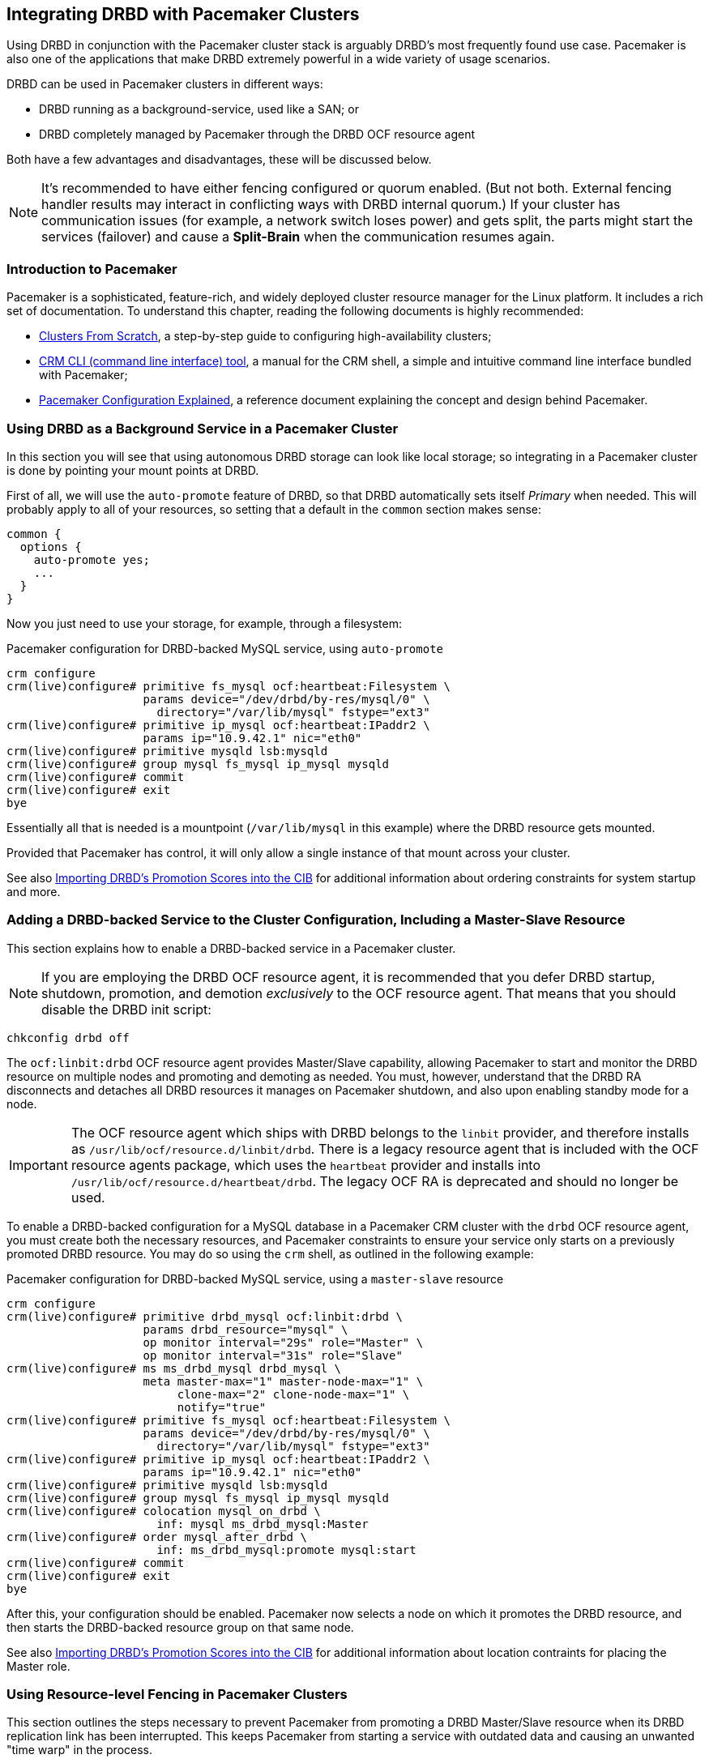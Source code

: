 // FIXME
[[ch-pacemaker]]
== Integrating DRBD with Pacemaker Clusters

indexterm:[Pacemaker]Using DRBD in conjunction with the Pacemaker
cluster stack is arguably DRBD's most frequently found use
case. Pacemaker is also one of the applications that make DRBD
extremely powerful in a wide variety of usage scenarios.

DRBD can be used in Pacemaker clusters in different ways:

* DRBD running as a background-service, used like a SAN; or
* DRBD completely managed by Pacemaker through the DRBD OCF resource agent

Both have a few advantages and disadvantages, these will be discussed below.

NOTE: It's recommended to have either fencing configured or quorum enabled.
(But not both. External fencing handler results may interact in conflicting ways
with DRBD internal quorum.)
If your cluster has communication issues (for example, a network switch loses
power) and gets split, the parts might start the services (failover)
and cause a *Split-Brain* when the communication resumes again.



[[s-pacemaker-primer]]
=== Introduction to Pacemaker

Pacemaker is a sophisticated, feature-rich, and widely deployed
cluster resource manager for the Linux platform. It includes a rich
set of documentation. To understand this chapter, reading the
following documents is highly recommended:

* http://www.clusterlabs.org/doc/Cluster_from_Scratch.pdf[Clusters
  From Scratch], a step-by-step guide to configuring high-availability
  clusters;
* http://crmsh.github.io/documentation/index.html[CRM CLI (command line
  interface) tool], a manual for the CRM shell, a simple and intuitive
  command line interface bundled with Pacemaker;
* http://clusterlabs.org/doc/en-US/Pacemaker/1.1/html/Pacemaker_Explained/[Pacemaker
  Configuration Explained], a reference document explaining the
  concept and design behind Pacemaker.


[[s-pacemaker-drbd-background]]
=== Using DRBD as a Background Service in a Pacemaker Cluster

In this section you will see that using autonomous DRBD storage can look
like local storage; so integrating in a Pacemaker cluster is done by
pointing your mount points at DRBD.

First of all, we will use the `auto-promote` feature of DRBD, so that
DRBD automatically sets itself _Primary_ when needed. This will probably
apply to all of your resources, so setting that a default in the
`common` section makes sense:

[source,drbd]
----------------------------
common {
  options {
    auto-promote yes;
    ...
  }
}
----------------------------

Now you just need to use your storage, for example, through a filesystem:

.Pacemaker configuration for DRBD-backed MySQL service, using `auto-promote`
----------------------------
crm configure
crm(live)configure# primitive fs_mysql ocf:heartbeat:Filesystem \
                    params device="/dev/drbd/by-res/mysql/0" \
                      directory="/var/lib/mysql" fstype="ext3"
crm(live)configure# primitive ip_mysql ocf:heartbeat:IPaddr2 \
                    params ip="10.9.42.1" nic="eth0"
crm(live)configure# primitive mysqld lsb:mysqld
crm(live)configure# group mysql fs_mysql ip_mysql mysqld
crm(live)configure# commit
crm(live)configure# exit
bye
----------------------------

Essentially all that is needed is a mountpoint (`/var/lib/mysql` in this
example) where the DRBD resource gets mounted.

Provided that Pacemaker has control, it will only allow a single instance
of that mount across your cluster.

See also <<s-pacemaker-drbd-attr>> for additional information about ordering
constraints for system startup and more.

[[s-pacemaker-crm-drbd-backed-service]]
=== Adding a DRBD-backed Service to the Cluster Configuration, Including a Master-Slave Resource

This section explains how to enable a DRBD-backed service in a
Pacemaker cluster.

NOTE: If you are employing the DRBD OCF resource agent, it is
recommended that you defer DRBD startup, shutdown, promotion, and
demotion _exclusively_ to the OCF resource agent. That means that you
should disable the DRBD init script:

----------------------------
chkconfig drbd off
----------------------------

The `ocf:linbit:drbd` OCF resource agent provides Master/Slave
capability, allowing Pacemaker to start and monitor the DRBD resource
on multiple nodes and promoting and demoting as needed. You must,
however, understand that the DRBD RA disconnects and detaches all
DRBD resources it manages on Pacemaker shutdown, and also upon
enabling standby mode for a node.


IMPORTANT: The OCF resource agent which ships with DRBD belongs to the
`linbit` provider, and therefore installs as
`/usr/lib/ocf/resource.d/linbit/drbd`. There is a legacy resource
agent that is included with the OCF resource agents package, which
uses the `heartbeat` provider and installs into
`/usr/lib/ocf/resource.d/heartbeat/drbd`. The legacy OCF RA is
deprecated and should no longer be used.

To enable a DRBD-backed configuration for a MySQL database in
a Pacemaker CRM cluster with the `drbd` OCF resource agent, you must
create both the necessary resources, and Pacemaker constraints to
ensure your service only starts on a previously promoted DRBD
resource. You may do so using the `crm` shell, as outlined in the
following example:

.Pacemaker configuration for DRBD-backed MySQL service, using a `master-slave` resource
----------------------------
crm configure
crm(live)configure# primitive drbd_mysql ocf:linbit:drbd \
                    params drbd_resource="mysql" \
                    op monitor interval="29s" role="Master" \
                    op monitor interval="31s" role="Slave"
crm(live)configure# ms ms_drbd_mysql drbd_mysql \
                    meta master-max="1" master-node-max="1" \
                         clone-max="2" clone-node-max="1" \
                         notify="true"
crm(live)configure# primitive fs_mysql ocf:heartbeat:Filesystem \
                    params device="/dev/drbd/by-res/mysql/0" \
                      directory="/var/lib/mysql" fstype="ext3"
crm(live)configure# primitive ip_mysql ocf:heartbeat:IPaddr2 \
                    params ip="10.9.42.1" nic="eth0"
crm(live)configure# primitive mysqld lsb:mysqld
crm(live)configure# group mysql fs_mysql ip_mysql mysqld
crm(live)configure# colocation mysql_on_drbd \
                      inf: mysql ms_drbd_mysql:Master
crm(live)configure# order mysql_after_drbd \
                      inf: ms_drbd_mysql:promote mysql:start
crm(live)configure# commit
crm(live)configure# exit
bye
----------------------------

After this, your configuration should be enabled. Pacemaker now
selects a node on which it promotes the DRBD resource, and then starts
the DRBD-backed resource group on that same node.

See also <<s-pacemaker-drbd-attr>> for additional information about 
location contraints for placing the Master role.

[[s-pacemaker-fencing]]
=== Using Resource-level Fencing in Pacemaker Clusters

This section outlines the steps necessary to prevent Pacemaker from
promoting a DRBD Master/Slave resource when its DRBD replication link
has been interrupted. This keeps Pacemaker from starting a service
with outdated data and causing an unwanted "time warp" in the
process.

To enable any resource-level fencing for DRBD, you must add
the following lines to your resource configuration:

[source,drbd]
----------------------------
resource <resource> {
  net {
    fencing resource-only;
    ...
  }
}
----------------------------

You will also have to make changes to the `handlers` section depending
on the cluster infrastructure being used.

Corosync-based Pacemaker clusters can use the
functionality explained in <<s-pacemaker-fencing-cib>>.

IMPORTANT: It is absolutely vital to configure at least two independent cluster
communications channels for this functionality to work correctly. Corosync
clusters should list at least two redundant rings in `corosync.conf`,
respectively several paths for knet.


[[s-pacemaker-fencing-cib]]
==== Resource-level Fencing Using the Cluster Information Base (CIB)

To enable resource-level fencing for Pacemaker, you will have
to set two options in `drbd.conf`:

[source,drbd]
----------------------------
resource <resource> {
  net {
    fencing resource-only;
    ...
  }
  handlers {
    fence-peer "/usr/lib/drbd/crm-fence-peer.9.sh";
    unfence-peer "/usr/lib/drbd/crm-unfence-peer.9.sh";
    # Note: we used to abuse the after-resync-target handler to do the
    # unfence, but since 2016 have a dedicated unfence-peer handler.
    # Using the after-resync-target handler is wrong in some corner cases.
    ...
  }
  ...
}
----------------------------

Therefore, if the DRBD replication link becomes disconnected, the
`crm-fence-peer.9.sh` script contacts the cluster manager, determines the
Pacemaker Master/Slave resource associated with this DRBD resource,
and ensures that the Master/Slave resource no longer gets promoted on
any node other than the currently active one. Conversely, when the
connection is re-established and DRBD completes its synchronization
process, then that constraint is removed and the cluster manager is
free to promote the resource on any node again.

[[s-pacemaker-stacked-resources]]
=== Using Stacked DRBD Resources in Pacemaker Clusters

NOTE: Stacking is deprecated in DRBD version
9.x, as more nodes can be implemented on a single level. See
<<s-drbdconf-conns>> for details.

Stacked resources allow DRBD to be used for multi-level redundancy in
multiple-node clusters, or to establish off-site disaster recovery
capability. This section describes how to configure DRBD and Pacemaker
in such configurations.


[[s-pacemaker-stacked-dr]]
==== Adding Off-site Disaster Recovery to Pacemaker Clusters

In this configuration scenario, we would deal with a two-node high
availability cluster in one site, plus a separate node which would
presumably be housed off-site. The third node acts as a disaster
recovery node and is a standalone server. Consider the following
illustration to describe the concept.

.DRBD resource stacking in Pacemaker clusters
image::images/drbd-resource-stacking-pacemaker-3nodes.svg[]

In this example, 'alice' and 'bob' form a two-node Pacemaker cluster,
whereas 'charlie' is an off-site node not managed by Pacemaker.

To create such a configuration, you would first configure and
initialize DRBD resources as described in <<s-three-nodes>>. Then,
configure Pacemaker with the following CRM configuration:

[source,drbd]
----------------------------
primitive p_drbd_r0 ocf:linbit:drbd \
	params drbd_resource="r0"

primitive p_drbd_r0-U ocf:linbit:drbd \
	params drbd_resource="r0-U"

primitive p_ip_stacked ocf:heartbeat:IPaddr2 \
	params ip="192.168.42.1" nic="eth0"

ms ms_drbd_r0 p_drbd_r0 \
	meta master-max="1" master-node-max="1" \
        clone-max="2" clone-node-max="1" \
        notify="true" globally-unique="false"

ms ms_drbd_r0-U p_drbd_r0-U \
	meta master-max="1" clone-max="1" \
        clone-node-max="1" master-node-max="1" \
        notify="true" globally-unique="false"

colocation c_drbd_r0-U_on_drbd_r0 \
        inf: ms_drbd_r0-U ms_drbd_r0:Master

colocation c_drbd_r0-U_on_ip \
        inf: ms_drbd_r0-U p_ip_stacked

colocation c_ip_on_r0_master \
        inf: p_ip_stacked ms_drbd_r0:Master

order o_ip_before_r0-U \
        inf: p_ip_stacked ms_drbd_r0-U:start

order o_drbd_r0_before_r0-U \
        inf: ms_drbd_r0:promote ms_drbd_r0-U:start
----------------------------

Assuming you created this configuration in a temporary file named
`/tmp/crm.txt`, you may import it into the live cluster configuration
with the following command:

----------------------------
crm configure < /tmp/crm.txt
----------------------------

This configuration will ensure that the following actions occur in the
correct order on the 'alice'/'bob' cluster:

. Pacemaker starts the DRBD resource `r0` on both cluster nodes, and
  promotes one node to the Master (DRBD Primary) role.

. Pacemaker then starts the IP address 192.168.42.1, which the stacked
  resource is to use for replication to the third node. It does so on
  the node it has previously promoted to the Master role for `r0` DRBD
  resource.

. On the node which now has the Primary role for `r0` and also the
  replication IP address for `r0-U`, Pacemaker now starts the
  `r0-U` DRBD resource, which connects and replicates to the off-site
  node.

. Pacemaker then promotes the `r0-U` resource to the Primary role too,
  so it can be used by an application.

Therefore, this Pacemaker configuration ensures that there is not only full
data redundancy between cluster nodes, but also to the third, off-site
node.

NOTE: This type of setup is usually deployed together with
<<s-drbd-proxy,DRBD Proxy>>.

[[s-pacemaker-stacked-4way]]
==== Using Stacked Resources to Achieve Four-way Redundancy in Pacemaker Clusters

In this configuration, a total of three DRBD resources (two unstacked,
one stacked) are used to achieve 4-way storage redundancy. This means
that of a four-node cluster, up to three nodes can fail while still
providing service availability.

Consider the following illustration to explain the concept.

.DRBD resource stacking in Pacemaker clusters
image::images/drbd-resource-stacking-pacemaker-4nodes.svg[]

In this example, 'alice', 'bob', 'charlie', and 'daisy' form two
two-node Pacemaker clusters. 'alice' and 'bob' form the cluster named
`left` and replicate data using a DRBD resource between them, while
'charlie' and 'daisy' do the same with a separate DRBD resource, in a
cluster named `right`. A third, stacked DRBD resource connects the two
clusters.

NOTE: Due to limitations in the Pacemaker cluster manager as of
Pacemaker version 1.0.5, it is not possible to create this setup in a
single four-node cluster without disabling CIB validation, which is an
advanced process not recommended for general-purpose use. It is
anticipated that this is being addressed in future Pacemaker releases.

To create such a configuration, you would first configure and
initialize DRBD resources as described in <<s-three-nodes>> (except
that the remote half of the DRBD configuration is also stacked, not
just the local cluster). Then, configure Pacemaker with the following
CRM configuration, starting with the cluster `left`:

[source,drbd]
----------------------------
primitive p_drbd_left ocf:linbit:drbd \
	params drbd_resource="left"

primitive p_drbd_stacked ocf:linbit:drbd \
	params drbd_resource="stacked"

primitive p_ip_stacked_left ocf:heartbeat:IPaddr2 \
	params ip="10.9.9.100" nic="eth0"

ms ms_drbd_left p_drbd_left \
	meta master-max="1" master-node-max="1" \
        clone-max="2" clone-node-max="1" \
        notify="true"

ms ms_drbd_stacked p_drbd_stacked \
	meta master-max="1" clone-max="1" \
        clone-node-max="1" master-node-max="1" \
        notify="true" target-role="Master"

colocation c_ip_on_left_master \
        inf: p_ip_stacked_left ms_drbd_left:Master

colocation c_drbd_stacked_on_ip_left \
        inf: ms_drbd_stacked p_ip_stacked_left

order o_ip_before_stacked_left \
        inf: p_ip_stacked_left ms_drbd_stacked:start

order o_drbd_left_before_stacked_left \
        inf: ms_drbd_left:promote ms_drbd_stacked:start

----------------------------

Assuming you created this configuration in a temporary file named
`/tmp/crm.txt`, you may import it into the live cluster configuration
with the following command:

----------------------------
crm configure < /tmp/crm.txt
----------------------------

After adding this configuration to the CIB, Pacemaker will execute the
following actions:

. Bring up the DRBD resource `left` replicating between 'alice' and
  'bob' promoting the resource to the Master role on one of these nodes.

. Bring up the IP address 10.9.9.100 (on either 'alice' or 'bob',
  depending on which of these holds the Master role for the resource
  `left`).

. Bring up the DRBD resource `stacked` on the same node that holds the
  just-configured IP address.

. Promote the stacked DRBD resource to the Primary role.

Now, proceed on the cluster `right` by creating the following
configuration:

[source,drbd]
----------------------------
primitive p_drbd_right ocf:linbit:drbd \
	params drbd_resource="right"

primitive p_drbd_stacked ocf:linbit:drbd \
	params drbd_resource="stacked"

primitive p_ip_stacked_right ocf:heartbeat:IPaddr2 \
	params ip="10.9.10.101" nic="eth0"

ms ms_drbd_right p_drbd_right \
	meta master-max="1" master-node-max="1" \
        clone-max="2" clone-node-max="1" \
        notify="true"

ms ms_drbd_stacked p_drbd_stacked \
	meta master-max="1" clone-max="1" \
        clone-node-max="1" master-node-max="1" \
        notify="true" target-role="Slave"

colocation c_drbd_stacked_on_ip_right \
        inf: ms_drbd_stacked p_ip_stacked_right

colocation c_ip_on_right_master \
        inf: p_ip_stacked_right ms_drbd_right:Master

order o_ip_before_stacked_right \
        inf: p_ip_stacked_right ms_drbd_stacked:start

order o_drbd_right_before_stacked_right \
        inf: ms_drbd_right:promote ms_drbd_stacked:start
----------------------------

After adding this configuration to the CIB, Pacemaker will execute the
following actions:

. Bring up the DRBD resource `right` replicating between 'charlie' and
  'daisy', promoting the resource to the Master role on one of these
  nodes.

. Bring up the IP address 10.9.10.101 (on either 'charlie' or 'daisy',
  depending on which of these holds the Master role for the resource
  `right`).

. Bring up the DRBD resource `stacked` on the same node that holds the
  just-configured IP address.

. Leave the stacked DRBD resource in the Secondary role (due to
  `target-role="Slave"`).


[[s-pacemaker-floating-peers]]
=== Configuring DRBD to Replicate Between Two SAN-backed Pacemaker Clusters

indexterm:[IP address, floating peers]This is a somewhat advanced setup usually employed in split-site
configurations. It involves two separate Pacemaker clusters, where
each cluster has access to a separate Storage Area Network (SAN). DRBD
is then used to replicate data stored on that SAN, across an IP link
between sites.

Consider the following illustration to describe the concept.

.Using DRBD to replicate between SAN-based clusters
image::images/drbd-pacemaker-floating-peers.svg[]

Which of the individual nodes in each site currently acts as the DRBD
peer is not explicitly defined -- the DRBD peers
<<s-floating-peers,are said to _float_>>; that is, DRBD binds to
virtual IP addresses not tied to a specific physical machine.


NOTE: This type of setup is usually deployed together with
<<s-drbd-proxy,DRBD Proxy>> or <<s-truck-based-replication,truck
based replication>>, or both.

Since this type of setup deals with shared storage, configuring and
testing STONITH is absolutely vital for it to work properly.


[[s-pacemaker-floating-peers-drbd-config]]
==== DRBD Resource Configuration

To enable your DRBD resource to float, configure it in `drbd.conf` in
the following fashion:

[source,drbd]
----------------------------
resource <resource> {
  ...
  device /dev/drbd0;
  disk /dev/sda1;
  meta-disk internal;
  floating 10.9.9.100:7788;
  floating 10.9.10.101:7788;
}
----------------------------

The `floating` keyword replaces the `on <host>` sections normally
found in the resource configuration. In this mode, DRBD identifies
peers by IP address and TCP port, rather than by host name. It is
important to note that the addresses specified must be virtual cluster
IP addresses, rather than physical node IP addresses, for floating to
function properly. As shown in the example, in split-site
configurations the two floating addresses can be expected to belong to
two separate IP networks -- it is therefore vital for routers and firewalls
to properly allow DRBD replication traffic between the nodes.


[[s-pacemaker-floating-peers-crm-config]]
==== Pacemaker Resource Configuration

A DRBD floating peers setup, in terms of Pacemaker configuration,
involves the following items (in each of the two Pacemaker clusters
involved):

* A virtual cluster IP address.

* A master/slave DRBD resource (using the DRBD OCF resource agent).

* Pacemaker constraints ensuring that resources are started on the
  correct nodes, and in the correct order.

To configure a resource named `mysql` in a floating peers
configuration in a 2-node cluster, using the replication address
`10.9.9.100`, configure Pacemaker with the following `crm` commands:

----------------------------
crm configure
crm(live)configure# primitive p_ip_float_left ocf:heartbeat:IPaddr2 \
                    params ip=10.9.9.100
crm(live)configure# primitive p_drbd_mysql ocf:linbit:drbd \
                    params drbd_resource=mysql
crm(live)configure# ms ms_drbd_mysql drbd_mysql \
                    meta master-max="1" master-node-max="1" \
                         clone-max="1" clone-node-max="1" \
                         notify="true" target-role="Master"
crm(live)configure# order drbd_after_left \
                      inf: p_ip_float_left ms_drbd_mysql
crm(live)configure# colocation drbd_on_left \
                      inf: ms_drbd_mysql p_ip_float_left
crm(live)configure# commit
bye
----------------------------

After adding this configuration to the CIB, Pacemaker will execute the
following actions:

. Bring up the IP address 10.9.9.100 (on either 'alice' or 'bob').
. Bring up the DRBD resource according to the IP address configured.
. Promote the DRBD resource to the Primary role.

Then, to create the matching configuration in the other
cluster, configure _that_ Pacemaker instance with the following
commands:

----------------------------
crm configure
crm(live)configure# primitive p_ip_float_right ocf:heartbeat:IPaddr2 \
                    params ip=10.9.10.101
crm(live)configure# primitive drbd_mysql ocf:linbit:drbd \
                    params drbd_resource=mysql
crm(live)configure# ms ms_drbd_mysql drbd_mysql \
                    meta master-max="1" master-node-max="1" \
                         clone-max="1" clone-node-max="1" \
                         notify="true" target-role="Slave"
crm(live)configure# order drbd_after_right \
                      inf: p_ip_float_right ms_drbd_mysql
crm(live)configure# colocation drbd_on_right
                      inf: ms_drbd_mysql p_ip_float_right
crm(live)configure# commit
bye
----------------------------

After adding this configuration to the CIB, Pacemaker will execute the
following actions:

. Bring up the IP address 10.9.10.101 (on either 'charlie' or
  'daisy').
. Bring up the DRBD resource according to the IP address configured.
. Leave the DRBD resource in the Secondary role (due to
  `target-role="Slave"`).


[[s-pacemaker-floating-peers-site-fail-over]]
==== Site Failover

In split-site configurations, it may be necessary to transfer services
from one site to another. This may be a consequence of a scheduled
migration, or of a disastrous event. In case the migration is a
normal, anticipated event, the recommended course of action is this:

* Connect to the cluster on the site about to relinquish resources,
  and change the affected DRBD resource's `target-role` attribute from
  `Master` to `Slave`. This will shut down any resources depending on
  the Primary role of the DRBD resource, demote it, and continue to
  run, ready to receive updates from a new Primary.

* Connect to the cluster on the site about to take over resources, and
  change the affected DRBD resource's `target-role` attribute from
  `Slave` to `Master`. This will promote the DRBD resources, start any
  other Pacemaker resources depending on the Primary role of the DRBD
  resource, and replicate updates to the remote site.

* To fail back, simply reverse the procedure.

In case of a catastrophic outage on the active site, it can
be expected that the site is offline and no longer replicated to the
backup site. In such an event:

* Connect to the cluster on the still-functioning site resources, and
  change the affected DRBD resource's `target-role` attribute from
  `Slave` to `Master`. This will promote the DRBD resources, and start
  any other Pacemaker resources depending on the Primary role of the
  DRBD resource.

* When the original site is restored or rebuilt, you may connect the
  DRBD resources again, and subsequently fail back using the reverse
  procedure.

[[s-pacemaker-drbd-attr]]
=== Importing DRBD's Promotion Scores into the CIB

IMPORTANT: Everything described in this section depends on the `drbd-attr`
OCF resource agent. It is available since drbd-utils version 9.15.0. On
Debian/Ubuntu systems this is part of the `drbd-utils` package. On RPM
based Linux distributions you need to install the `drbd-pacemaker` package.

Every DRBD resource exposes a _promotion score_ on each node where it is
configured. It is a numeric value that might be 0 or positive. The value
reflects how desirable it is to promote the resource to master on this
particular node. A node that has an _UpToDate_ disk and two _UpToDate_
replicas has a higher score than a node with an _UpToDate_ disk and
just one _UpToDate_ replica.

During startup, the _promotion score_ is 0.  E.g., before the DRBD device has
its backing device attached, or, if quorum is enabled, before quorum is
gained. A value of 0 indicates that a promotion request will fail,
and is mapped to a pacemaker score that indicates _must not run here_.

The `drbd-attr` OCF resource agent imports these promotion scores into node
attributes of a Pacemaker cluster. It needs to be configured like this:

[source,drbd]
----------------------------
primitive drbd-attr ocf:linbit:drbd-attr
clone drbd-attr-clone drbd-attr
----------------------------

These are _transient_ attributes (have a _lifetime_ of _reboot_ in pacemaker speak). That means, after
a _reboot_ of the node, or local restart of pacemaker, those attributes will not exist until an instance of `drbd-attr`
is started on that node.

You can inspect the generated attributes with `crm_mon -A -1`.

These attributed can be used in constraints for services that depend on the
DRBD devices, or, when managing DRBD with the `ocf:linbit:drbd` resource agent,
for the _Master_ role of that DRBD instance.

Here is an example location constraint for the example resource from <<s-pacemaker-drbd-background>>
[source,drbd]
----------------------------
location lo_fs_mysql fs_mysql \
        rule -inf: not_defined drbd-promotion-score-mysql \
        rule drbd-promotion-score-mysql: defined drbd-promotion-score-mysql
----------------------------
This means, provided that the attribute is not defined, the fs_mysql file
system cannot be mounted here. When the attribute is defined, its value
becomes the score of the location constraint.

This can also be used to cause Pacemaker to migrate a service away when
DRBD loses a local backing device. Because a failed backing block device
causes the promotion score to drop, other nodes with working backing devices
will expose higher promotion scores.

The attributes are updated live, independent of the resource-agent's
monitor operation, with a dampening delay of 5 seconds by default.

The resource agent has these optional parameters,
see also its man page `ocf_linbit_drbd-attr(7)`:

 * `dampening_delay`
 * `attr_name_prefix`
 * `record_event_details`

// Keep the empty line before this comment, otherwise the next chapter is folded into this
